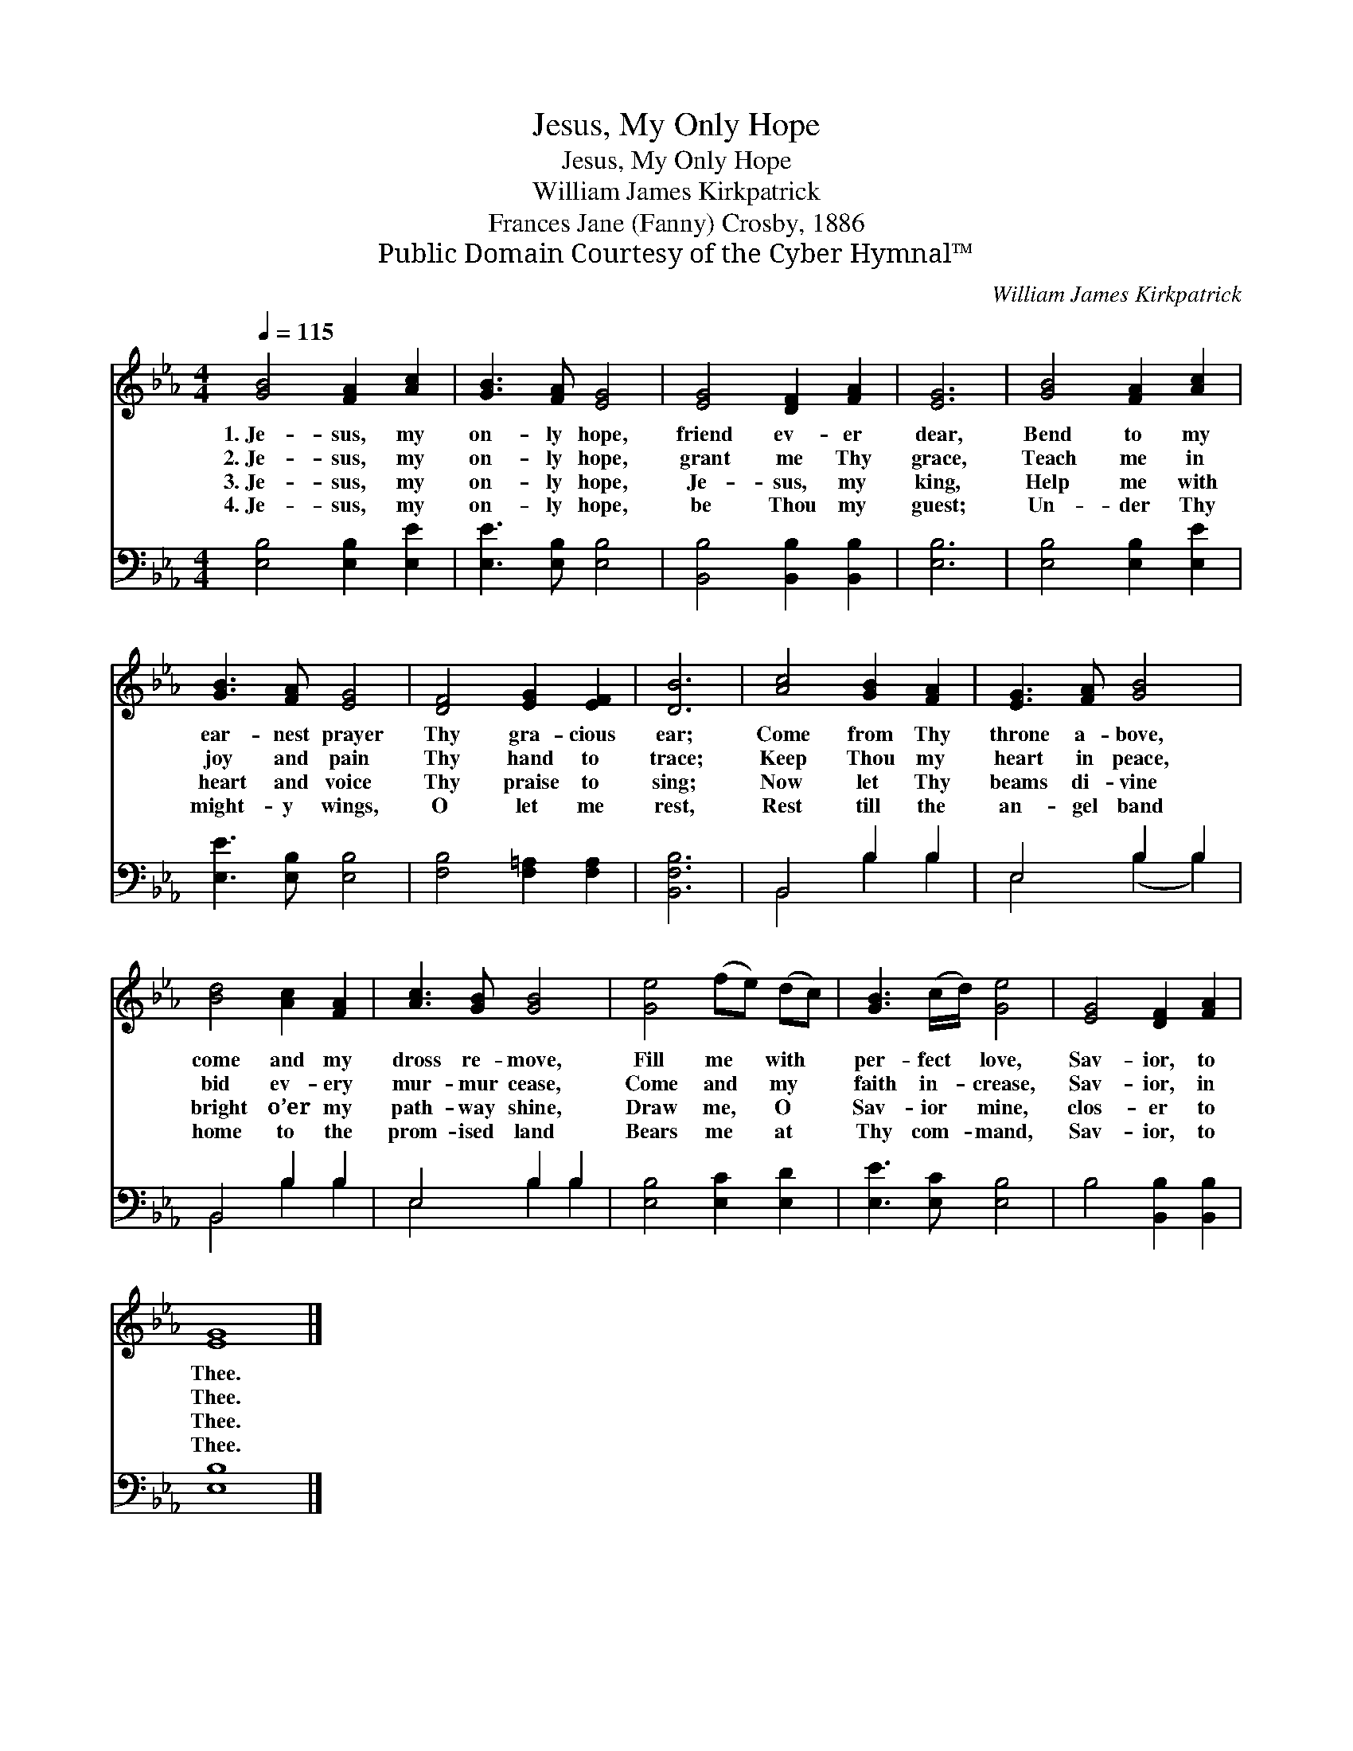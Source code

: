 X:1
T:Jesus, My Only Hope
T:Jesus, My Only Hope
T:William James Kirkpatrick
T:Frances Jane (Fanny) Crosby, 1886
T:Public Domain Courtesy of the Cyber Hymnal™
C:William James Kirkpatrick
Z:Public Domain
Z:Courtesy of the Cyber Hymnal™
%%score 1 ( 2 3 )
L:1/8
Q:1/4=115
M:4/4
K:Eb
V:1 treble 
V:2 bass 
V:3 bass 
V:1
 [GB]4 [FA]2 [Ac]2 | [GB]3 [FA] [EG]4 | [EG]4 [DF]2 [FA]2 | [EG]6 | [GB]4 [FA]2 [Ac]2 | %5
w: 1.~Je- sus, my|on- ly hope,|friend ev- er|dear,|Bend to my|
w: 2.~Je- sus, my|on- ly hope,|grant me Thy|grace,|Teach me in|
w: 3.~Je- sus, my|on- ly hope,|Je- sus, my|king,|Help me with|
w: 4.~Je- sus, my|on- ly hope,|be Thou my|guest;|Un- der Thy|
 [GB]3 [FA] [EG]4 | [DF]4 [EG]2 [EF]2 | [DB]6 | [Ac]4 [GB]2 [FA]2 | [EG]3 [FA] [GB]4 | %10
w: ear- nest prayer|Thy gra- cious|ear;|Come from Thy|throne a- bove,|
w: joy and pain|Thy hand to|trace;|Keep Thou my|heart in peace,|
w: heart and voice|Thy praise to|sing;|Now let Thy|beams di- vine|
w: might- y wings,|O let me|rest,|Rest till the|an- gel band|
 [Bd]4 [Ac]2 [FA]2 | [Ac]3 [GB] [GB]4 | [Ge]4 (fe) (dc) | [GB]3 (c/d/) [Ge]4 | [EG]4 [DF]2 [FA]2 | %15
w: come and my|dross re- move,|Fill me * with *|per- fect * love,|Sav- ior, to|
w: bid ev- ery|mur- mur cease,|Come and * my *|faith in- * crease,|Sav- ior, in|
w: bright o’er my|path- way shine,|Draw me, * O *|Sav- ior * mine,|clos- er to|
w: home to the|prom- ised land|Bears me * at *|Thy com- * mand,|Sav- ior, to|
 [EG]8 |] %16
w: Thee.|
w: Thee.|
w: Thee.|
w: Thee.|
V:2
 [E,B,]4 [E,B,]2 [E,E]2 | [E,E]3 [E,B,] [E,B,]4 | [B,,B,]4 [B,,B,]2 [B,,B,]2 | [E,B,]6 | %4
 [E,B,]4 [E,B,]2 [E,E]2 | [E,E]3 [E,B,] [E,B,]4 | [F,B,]4 [F,=A,]2 [F,A,]2 | [B,,F,B,]6 | %8
 B,,4 B,2 B,2 | E,4 B,2 B,2 | B,,4 B,2 B,2 | E,4 B,2 B,2 | [E,B,]4 [E,C]2 [E,D]2 | %13
 [E,E]3 [E,C] [E,B,]4 | B,4 [B,,B,]2 [B,,B,]2 | [E,B,]8 |] %16
V:3
 x8 | x8 | x8 | x6 | x8 | x8 | x8 | x6 | B,,4 B,2 B,2 | E,4 (B,2 B,2) | B,,4 B,2 B,2 | %11
 E,4 B,2 B,2 | x8 | x8 | x8 | x8 |] %16

